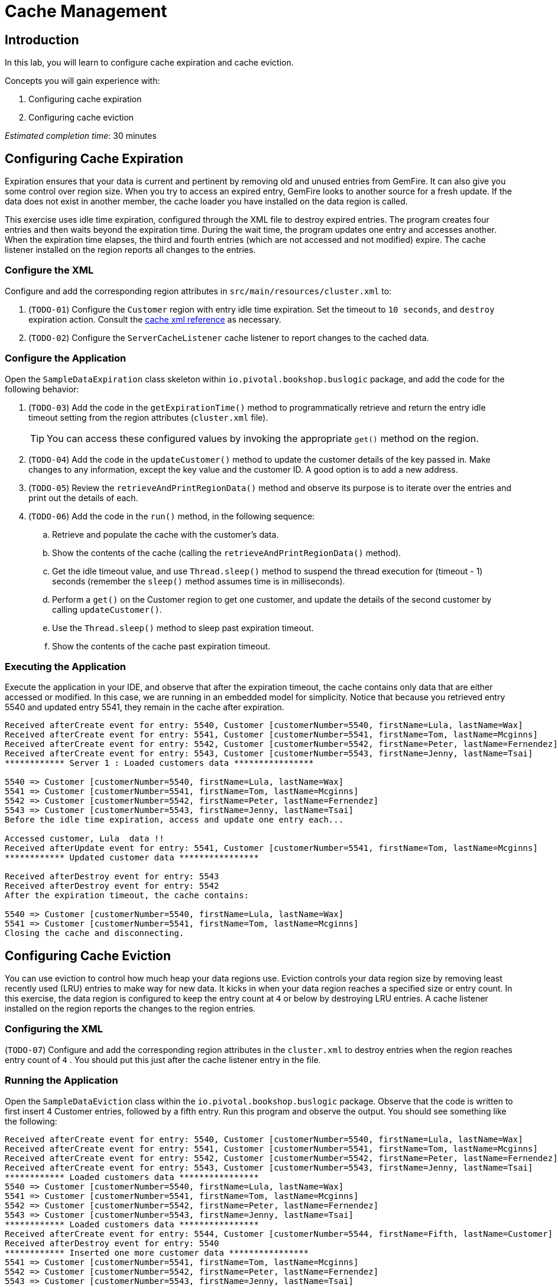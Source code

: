= Cache Management

== Introduction

In this lab, you will learn to configure cache expiration and cache eviction.

.Concepts you will gain experience with:
. Configuring cache expiration
. Configuring cache eviction


_Estimated completion time_: 30 minutes


== Configuring Cache Expiration

Expiration ensures that your data is current and pertinent by removing old and unused entries from GemFire. It can also give you some control over region size. When you try to access an expired entry, GemFire looks to another source for a fresh update. If the data does not exist in another member, the cache loader you have installed on the data region is called.

This exercise uses idle time expiration, configured through the XML file to destroy expired entries. The program creates four entries and then waits beyond the expiration time. During the wait time, the program updates one entry and accesses another. When the expiration time elapses, the third and fourth entries (which are not accessed and not modified) expire. The cache listener installed on the region reports all changes to the entries.

=== Configure the XML

Configure and add the corresponding region attributes in `src/main/resources/cluster.xml` to:

. (`TODO-01`) Configure the `Customer` region with entry idle time expiration. Set the timeout to `10 seconds`, and `destroy` expiration action.  Consult the http://gemfire.docs.pivotal.io/geode/reference/topics/cache_xml.html#entry-idle-time[cache xml reference^] as necessary.

. (`TODO-02`) Configure the `ServerCacheListener` cache listener to report changes to the cached data.


=== Configure the Application

Open the `SampleDataExpiration` class skeleton within `io.pivotal.bookshop.buslogic` package, and add the code for the following behavior:

. (`TODO-03`) Add the code in the `getExpirationTime()` method to programmatically retrieve and return the entry idle timeout setting from the region attributes (`cluster.xml` file).
+
TIP: You can access these configured values by invoking the appropriate `get()` method on the region.

. (`TODO-04`) Add the code in the `updateCustomer()` method to update the customer details of the key passed in. Make changes to any information, except the key value and the customer ID. A good option is to add a new address.

. (`TODO-05`) Review the `retrieveAndPrintRegionData()` method and observe its purpose is to iterate over the entries and print out the details of each.

. (`TODO-06`) Add the code in the `run()` method, in the following sequence:

.. Retrieve and populate the cache with the customer's data.

.. Show the contents of the cache (calling the `retrieveAndPrintRegionData()` method).

.. Get the idle timeout value, and use `Thread.sleep()` method to suspend the thread execution for (timeout - 1) seconds (remember the `sleep()` method assumes time is in milliseconds).

.. Perform a `get()` on the Customer region to get one customer, and update the details of the second customer by calling `updateCustomer()`.

.. Use the `Thread.sleep()` method to sleep past expiration timeout.

.. Show the contents of the cache past expiration timeout.


=== Executing the Application

Execute the application in your IDE, and observe that after the expiration timeout, the cache contains only data that are either accessed or modified. In this case, we are running in an embedded model for simplicity.  Notice that because you retrieved entry 5540 and updated entry 5541, they remain in the cache after expiration.

[.small]
----
Received afterCreate event for entry: 5540, Customer [customerNumber=5540, firstName=Lula, lastName=Wax]
Received afterCreate event for entry: 5541, Customer [customerNumber=5541, firstName=Tom, lastName=Mcginns]
Received afterCreate event for entry: 5542, Customer [customerNumber=5542, firstName=Peter, lastName=Fernendez]
Received afterCreate event for entry: 5543, Customer [customerNumber=5543, firstName=Jenny, lastName=Tsai]
************ Server 1 : Loaded customers data ****************

5540 => Customer [customerNumber=5540, firstName=Lula, lastName=Wax]
5541 => Customer [customerNumber=5541, firstName=Tom, lastName=Mcginns]
5542 => Customer [customerNumber=5542, firstName=Peter, lastName=Fernendez]
5543 => Customer [customerNumber=5543, firstName=Jenny, lastName=Tsai]
Before the idle time expiration, access and update one entry each...

Accessed customer, Lula  data !!
Received afterUpdate event for entry: 5541, Customer [customerNumber=5541, firstName=Tom, lastName=Mcginns]
************ Updated customer data ****************

Received afterDestroy event for entry: 5543
Received afterDestroy event for entry: 5542
After the expiration timeout, the cache contains:

5540 => Customer [customerNumber=5540, firstName=Lula, lastName=Wax]
5541 => Customer [customerNumber=5541, firstName=Tom, lastName=Mcginns]
Closing the cache and disconnecting.
----


== Configuring Cache Eviction

You can use eviction to control how much heap your data regions use. Eviction controls your data region size by removing least recently used (LRU) entries to make way for new data. It kicks in when your data region reaches a specified size or entry count. In this exercise, the data region is configured to keep the entry count at `4` or below by destroying LRU entries. A cache listener installed on the region reports the changes to the region entries.

=== Configuring the XML

(`TODO-07`) Configure and add the corresponding region attributes in the `cluster.xml` to destroy entries when the region reaches entry count of `4` . You should put this just after the cache listener entry in the file.


=== Running the Application

Open the `SampleDataEviction` class within the `io.pivotal.bookshop.buslogic` package. Observe that the code is written to first insert 4 Customer entries, followed by a fifth entry. Run this program and observe the output. You should see something like the following:

[.small]
----
Received afterCreate event for entry: 5540, Customer [customerNumber=5540, firstName=Lula, lastName=Wax]
Received afterCreate event for entry: 5541, Customer [customerNumber=5541, firstName=Tom, lastName=Mcginns]
Received afterCreate event for entry: 5542, Customer [customerNumber=5542, firstName=Peter, lastName=Fernendez]
Received afterCreate event for entry: 5543, Customer [customerNumber=5543, firstName=Jenny, lastName=Tsai]
************ Loaded customers data ****************
5540 => Customer [customerNumber=5540, firstName=Lula, lastName=Wax]
5541 => Customer [customerNumber=5541, firstName=Tom, lastName=Mcginns]
5542 => Customer [customerNumber=5542, firstName=Peter, lastName=Fernendez]
5543 => Customer [customerNumber=5543, firstName=Jenny, lastName=Tsai]
************ Loaded customers data ****************
Received afterCreate event for entry: 5544, Customer [customerNumber=5544, firstName=Fifth, lastName=Customer]
Received afterDestroy event for entry: 5540
************ Inserted one more customer data ****************
5541 => Customer [customerNumber=5541, firstName=Tom, lastName=Mcginns]
5542 => Customer [customerNumber=5542, firstName=Peter, lastName=Fernendez]
5543 => Customer [customerNumber=5543, firstName=Jenny, lastName=Tsai]
5544 => Customer [customerNumber=5544, firstName=Fifth, lastName=Customer]
----

Notice that in order to insert the fifth entry, it had to evict one of the other entries. The method it used was to locate the least recently used (the first entry) and evict it. Observe the above output and note that when entry `5544` was created that entry `5540` was destroyed.


Congratulations!! You have completed this lab.
